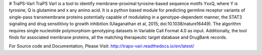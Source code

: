# TraPS-VarI
TraPS VarI is a tool to identify membrane-proximal tyrosine-based sequence motifs YxxQ, where Y is tyrosine, Q is glutamine and x any amino acid. It is a python based module for predicting germline receptor variants of single-pass transmembrane proteins potentially capable of modulating in a genotype-dependent manner, the STAT3 signaling and drug sensititiviy to growth inhibition (Ulaganathan et al, 2015; doi:10.1038/nature16449). The algorithm requires single nucleotide polymorphism genotyping datasets in Variable Call Format 4.0 as input. Additionally, the tool finds for associated membrane proteins, all the matching therapeutic target database and DrugBank records.

For Source code and Documentation, Please Visit:
http://traps-vari.readthedocs.io/en/latest/
